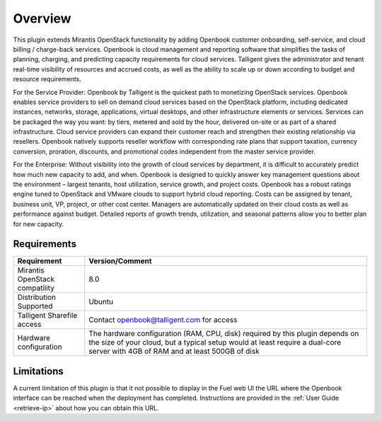 .. _user_overview:

Overview
========

This plugin extends Mirantis OpenStack functionality by adding Openbook customer
onboarding, self-service, and cloud billing / charge-back services. Openbook is cloud
management and reporting software that simplifies the tasks of planning, charging,
and predicting capacity requirements for cloud services.  Talligent gives the
administrator and tenant real-time visibility of resources and accrued costs, as well
as the ability to scale up or down according to budget and resource requirements.

For the Service Provider:  Openbook by Talligent is the quickest path to monetizing
OpenStack services.  Openbook enables service providers to sell on demand cloud services
based on the OpenStack platform, including dedicated instances, networks, storage,
applications, virtual desktops, and other infrastructure elements or services.  Services
can be packaged the way you want:  by tiers, metered and sold by the hour, delivered
on-site or as part of a shared infrastructure. Cloud service providers can expand their
customer reach and strengthen their existing relationship via resellers. Openbook natively
supports reseller workflow with corresponding rate plans that support taxation, currency
conversion, proration, discounts, and promotional codes independent from the master
service provider.

For the Enterprise: Without visibility into the growth of cloud services by department,
it is difficult to accurately predict how much new capacity to add, and when.  Openbook
is designed to quickly answer key management questions about the environment – largest
tenants, host utilization, service growth, and project costs.  Openbook has a robust
ratings engine tuned to OpenStack and VMware clouds to support hybrid cloud reporting.
Costs can be assigned by tenant, business unit, VP, project, or other cost center.
Managers are automatically updated on their cloud costs as well as performance against
budget.  Detailed reports of growth trends, utilization, and seasonal patterns allow
you to better plan for new capacity.

.. _plugin_requirements:

Requirements
------------

+----------------------------------+-----------------------------------------------------------------------+
| **Requirement**                  | **Version/Comment**                                                   |
+==================================+=======================================================================+
| Mirantis OpenStack compatility   | 8.0                                                                   |
+----------------------------------+-----------------------------------------------------------------------+
| Distribution Supported           | Ubuntu                                                                |
+----------------------------------+-----------------------------------------------------------------------+
| Talligent Sharefile access       | Contact openbook@talligent.com for access                             |
+----------------------------------+-----------------------------------------------------------------------+
| Hardware configuration           | The hardware configuration (RAM, CPU, disk) required by this plugin   |
|                                  | depends on the size of your cloud, but a typical setup would at least |
|                                  | require a dual-core server with 4GB of RAM and at least 500GB of disk |
+----------------------------------+-----------------------------------------------------------------------+

Limitations
-----------

A current limitation of this plugin is that it not possible to display in the Fuel web UI the URL where the
Openbook interface can be reached when the deployment has completed. Instructions are provided in the
:ref:`User Guide <retrieve-ip>` about how you can obtain this URL.
